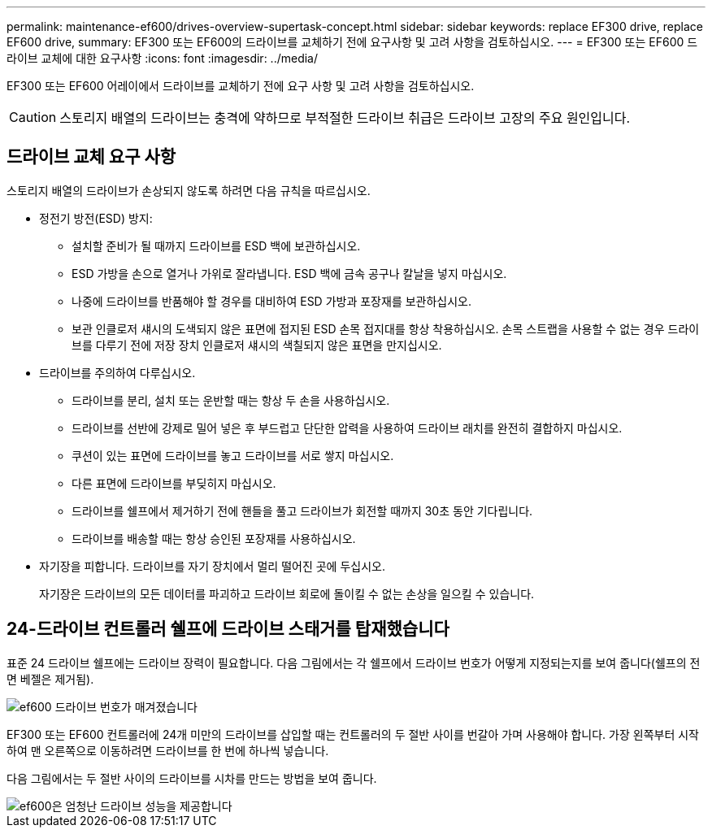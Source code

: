 ---
permalink: maintenance-ef600/drives-overview-supertask-concept.html 
sidebar: sidebar 
keywords: replace EF300 drive, replace EF600 drive, 
summary: EF300 또는 EF600의 드라이브를 교체하기 전에 요구사항 및 고려 사항을 검토하십시오. 
---
= EF300 또는 EF600 드라이브 교체에 대한 요구사항
:icons: font
:imagesdir: ../media/


[role="lead"]
EF300 또는 EF600 어레이에서 드라이브를 교체하기 전에 요구 사항 및 고려 사항을 검토하십시오.


CAUTION: 스토리지 배열의 드라이브는 충격에 약하므로 부적절한 드라이브 취급은 드라이브 고장의 주요 원인입니다.



== 드라이브 교체 요구 사항

스토리지 배열의 드라이브가 손상되지 않도록 하려면 다음 규칙을 따르십시오.

* 정전기 방전(ESD) 방지:
+
** 설치할 준비가 될 때까지 드라이브를 ESD 백에 보관하십시오.
** ESD 가방을 손으로 열거나 가위로 잘라냅니다. ESD 백에 금속 공구나 칼날을 넣지 마십시오.
** 나중에 드라이브를 반품해야 할 경우를 대비하여 ESD 가방과 포장재를 보관하십시오.
** 보관 인클로저 섀시의 도색되지 않은 표면에 접지된 ESD 손목 접지대를 항상 착용하십시오. 손목 스트랩을 사용할 수 없는 경우 드라이브를 다루기 전에 저장 장치 인클로저 섀시의 색칠되지 않은 표면을 만지십시오.


* 드라이브를 주의하여 다루십시오.
+
** 드라이브를 분리, 설치 또는 운반할 때는 항상 두 손을 사용하십시오.
** 드라이브를 선반에 강제로 밀어 넣은 후 부드럽고 단단한 압력을 사용하여 드라이브 래치를 완전히 결합하지 마십시오.
** 쿠션이 있는 표면에 드라이브를 놓고 드라이브를 서로 쌓지 마십시오.
** 다른 표면에 드라이브를 부딪히지 마십시오.
** 드라이브를 쉘프에서 제거하기 전에 핸들을 풀고 드라이브가 회전할 때까지 30초 동안 기다립니다.
** 드라이브를 배송할 때는 항상 승인된 포장재를 사용하십시오.


* 자기장을 피합니다. 드라이브를 자기 장치에서 멀리 떨어진 곳에 두십시오.
+
자기장은 드라이브의 모든 데이터를 파괴하고 드라이브 회로에 돌이킬 수 없는 손상을 일으킬 수 있습니다.





== 24-드라이브 컨트롤러 쉘프에 드라이브 스태거를 탑재했습니다

표준 24 드라이브 쉘프에는 드라이브 장력이 필요합니다. 다음 그림에서는 각 쉘프에서 드라이브 번호가 어떻게 지정되는지를 보여 줍니다(쉘프의 전면 베젤은 제거됨).

image::../media/ef600_drives_numbered.png[ef600 드라이브 번호가 매겨졌습니다]

EF300 또는 EF600 컨트롤러에 24개 미만의 드라이브를 삽입할 때는 컨트롤러의 두 절반 사이를 번갈아 가며 사용해야 합니다. 가장 왼쪽부터 시작하여 맨 오른쪽으로 이동하려면 드라이브를 한 번에 하나씩 넣습니다.

다음 그림에서는 두 절반 사이의 드라이브를 시차를 만드는 방법을 보여 줍니다.

image::../media/ef600_drives_staggering.png[ef600은 엄청난 드라이브 성능을 제공합니다]

